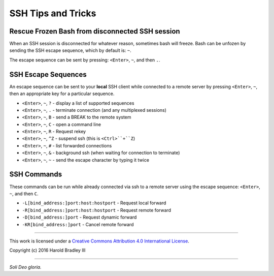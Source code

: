 SSH Tips and Tricks
###################

Rescue Frozen Bash from disconnected SSH session
------------------------------------------------

When an SSH session is disconnected for whatever reason, sometimes bash will
freeze. Bash can be unfozen by sending the SSH escape sequence, which by default
is: ``~``.

The escape sequence can be sent by pressing: ``<Enter>``, ``~``, and then ``.``.


SSH Escape Sequences
--------------------

An escape sequence can be sent to your **local** SSH client while connected to
a remote server by pressing ``<Enter>``, ``~``, then an appropriate key for a
particular sequence.

* ``<Enter>``, ``~``, ``?`` - display a list of supported sequences
* ``<Enter>``, ``~``, ``.`` - terminate connection (and any multiplexed sessions)
* ``<Enter>``, ``~``, ``B`` - send a BREAK to the remote system
* ``<Enter>``, ``~``, ``C`` - open a command line
* ``<Enter>``, ``~``, ``R`` - Request rekey
* ``<Enter>``, ``~``, ``^Z`` - suspend ssh (this is ``<Ctrl>``+``Z``)
* ``<Enter>``, ``~``, ``#`` - list forwarded connections
* ``<Enter>``, ``~``, ``&`` - background ssh (when waiting for connection to terminate)
* ``<Enter>``, ``~``, ``~`` - send the escape character by typing it twice


SSH Commands
------------

These commands can be run while already connected via ssh to a remote server
using the escape sequence: ``<Enter>``, ``~``, and then ``C``.

* ``-L[bind_address:]port:host:hostport`` - Request local forward
* ``-R[bind_address:]port:host:hostport`` - Request remote forward
* ``-D[bind_address:]port`` - Request dynamic forward
* ``-KR[bind_address:]port`` - Cancel remote forward


----

This work is licensed under a `Creative Commons Attribution 4.0 International License <http://creativecommons.org/licenses/by/4.0>`_.

.. image:: https://i.creativecommons.org/l/by/4.0/88x31.png
    :target: http://creativecommons.org/licenses/by/4.0/

Copyright (c) 2016 Harold Bradley III

----

*Soli Deo gloria.*
